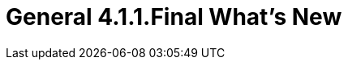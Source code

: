 = General 4.1.1.Final What's New
:page-layout: whatsnew
:page-feature_id: general
:page-feature_version: 4.1.1.Final
:page-jbt_core_version: 4.1.1.Final


